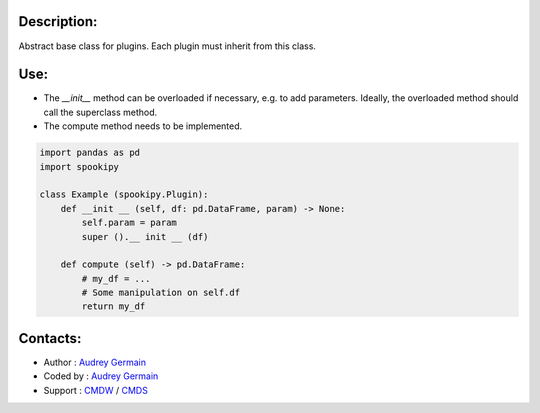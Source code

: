Description:
~~~~~~~~~~~~

Abstract base class for plugins. Each plugin must inherit from this class.

Use:
~~~~~~

- The `__init__` method can be overloaded if necessary, e.g. to add parameters. Ideally, the overloaded method should call the superclass method.
- The compute method needs to be implemented.


.. code:: python

    import pandas as pd
    import spookipy
    
    class Example (spookipy.Plugin):
        def __init __ (self, df: pd.DataFrame, param) -> None:
            self.param = param
            super ().__ init __ (df)

        def compute (self) -> pd.DataFrame:
            # my_df = ...
            # Some manipulation on self.df
            return my_df

Contacts:
~~~~~~~~~

- Author   : `Audrey Germain <https://wiki.cmc.ec.gc.ca/wiki/User:Germaina>`__
- Coded by : `Audrey Germain <https://wiki.cmc.ec.gc.ca/wiki/User:Germaina>`__
- Support  : `CMDW <https://wiki.cmc.ec.gc.ca/wiki/CMDW>`__ / `CMDS <https://wiki.cmc.ec.gc.ca/wiki/CMDS>`__
